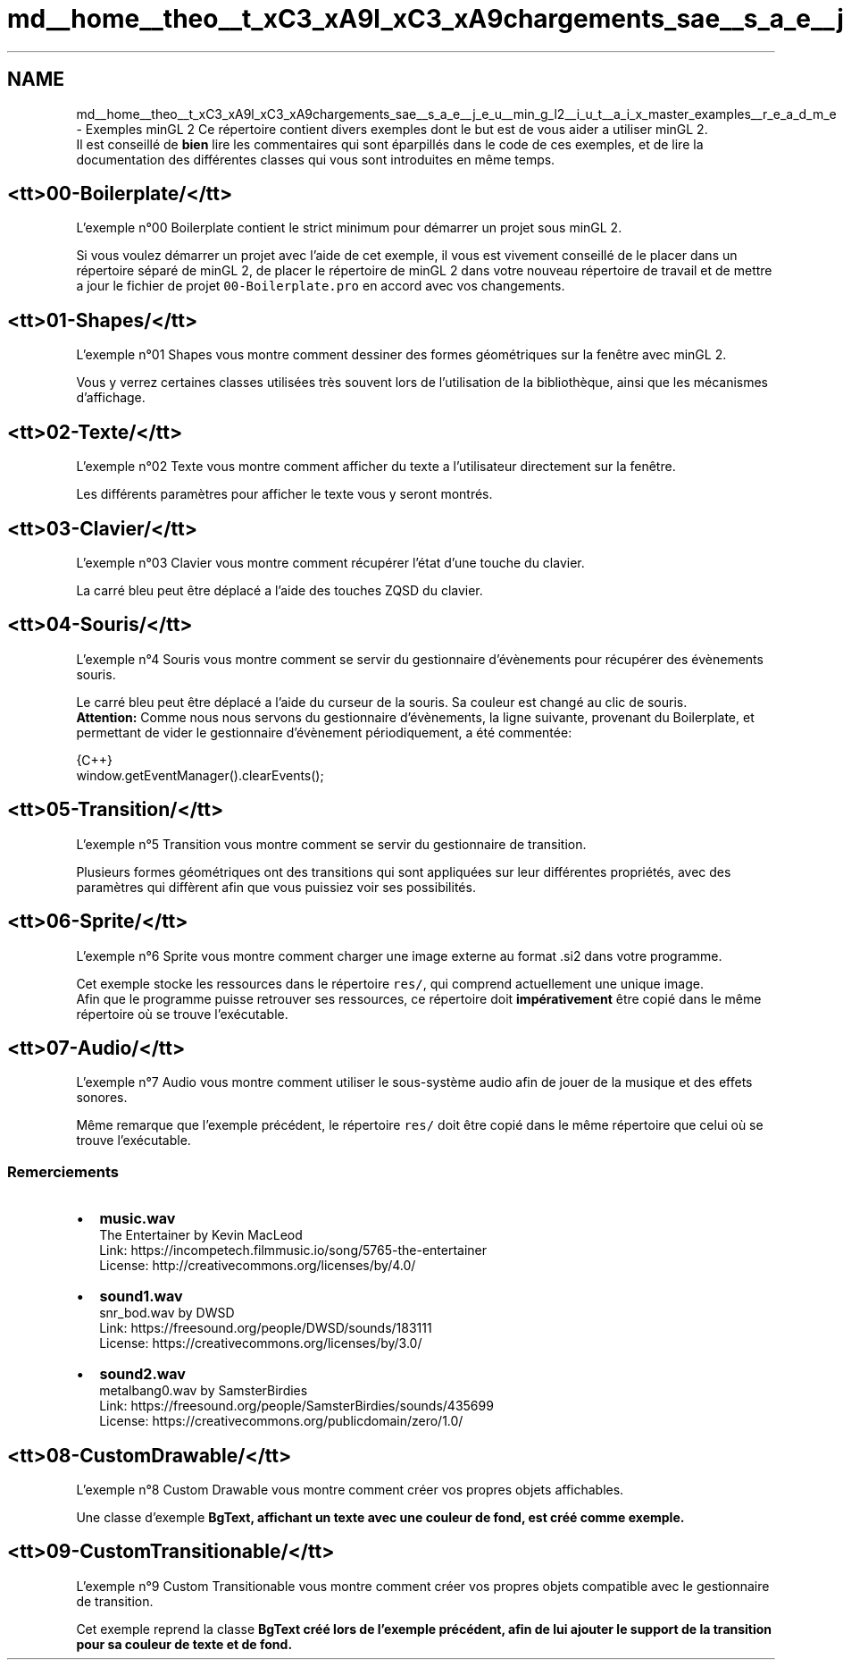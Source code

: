 .TH "md__home__theo__t_xC3_xA9l_xC3_xA9chargements_sae__s_a_e__j_e_u__min_g_l2__i_u_t__a_i_x_master_examples__r_e_a_d_m_e" 3 "Fri Jan 10 2025" "SAE 1.01" \" -*- nroff -*-
.ad l
.nh
.SH NAME
md__home__theo__t_xC3_xA9l_xC3_xA9chargements_sae__s_a_e__j_e_u__min_g_l2__i_u_t__a_i_x_master_examples__r_e_a_d_m_e \- Exemples minGL 2 
Ce répertoire contient divers exemples dont le but est de vous aider a utiliser minGL 2\&. 
.br
 Il est conseillé de \fBbien\fP lire les commentaires qui sont éparpillés dans le code de ces exemples, et de lire la documentation des différentes classes qui vous sont introduites en même temps\&.
.SH "<tt>00-Boilerplate/</tt>"
.PP
L'exemple n°00 Boilerplate contient le strict minimum pour démarrer un projet sous minGL 2\&.
.PP
Si vous voulez démarrer un projet avec l'aide de cet exemple, il vous est vivement conseillé de le placer dans un répertoire séparé de minGL 2, de placer le répertoire de minGL 2 dans votre nouveau répertoire de travail et de mettre a jour le fichier de projet \fC00-Boilerplate\&.pro\fP en accord avec vos changements\&.
.SH "<tt>01-Shapes/</tt>"
.PP
L'exemple n°01 Shapes vous montre comment dessiner des formes géométriques sur la fenêtre avec minGL 2\&.
.PP
Vous y verrez certaines classes utilisées très souvent lors de l'utilisation de la bibliothèque, ainsi que les mécanismes d'affichage\&.
.SH "<tt>02-Texte/</tt>"
.PP
L'exemple n°02 Texte vous montre comment afficher du texte a l'utilisateur directement sur la fenêtre\&.
.PP
Les différents paramètres pour afficher le texte vous y seront montrés\&.
.SH "<tt>03-Clavier/</tt>"
.PP
L'exemple n°03 Clavier vous montre comment récupérer l'état d'une touche du clavier\&.
.PP
La carré bleu peut être déplacé a l'aide des touches ZQSD du clavier\&.
.SH "<tt>04-Souris/</tt>"
.PP
L'exemple n°4 Souris vous montre comment se servir du gestionnaire d'évènements pour récupérer des évènements souris\&.
.PP
Le carré bleu peut être déplacé a l'aide du curseur de la souris\&. Sa couleur est changé au clic de souris\&. 
.br
 \fBAttention:\fP Comme nous nous servons du gestionnaire d'évènements, la ligne suivante, provenant du Boilerplate, et permettant de vider le gestionnaire d'évènement périodiquement, a été commentée: 
.PP
.nf
 {C++}
window\&.getEventManager()\&.clearEvents();

.fi
.PP
.SH "<tt>05-Transition/</tt>"
.PP
L'exemple n°5 Transition vous montre comment se servir du gestionnaire de transition\&.
.PP
Plusieurs formes géométriques ont des transitions qui sont appliquées sur leur différentes propriétés, avec des paramètres qui diffèrent afin que vous puissiez voir ses possibilités\&.
.SH "<tt>06-Sprite/</tt>"
.PP
L'exemple n°6 Sprite vous montre comment charger une image externe au format \&.si2 dans votre programme\&.
.PP
Cet exemple stocke les ressources dans le répertoire \fCres/\fP, qui comprend actuellement une unique image\&. 
.br
 Afin que le programme puisse retrouver ses ressources, ce répertoire doit \fBimpérativement\fP être copié dans le même répertoire où se trouve l'exécutable\&.
.SH "<tt>07-Audio/</tt>"
.PP
L'exemple n°7 Audio vous montre comment utiliser le sous-système audio afin de jouer de la musique et des effets sonores\&.
.PP
Même remarque que l'exemple précédent, le répertoire \fCres/\fP doit être copié dans le même répertoire que celui où se trouve l'exécutable\&.
.SS "Remerciements"
.IP "\(bu" 2
\fBmusic\&.wav\fP 
.br
 The Entertainer by Kevin MacLeod 
.br
 Link: https://incompetech.filmmusic.io/song/5765-the-entertainer 
.br
 License: http://creativecommons.org/licenses/by/4.0/ 
.br

.IP "\(bu" 2
\fBsound1\&.wav\fP 
.br
 snr_bod\&.wav by DWSD 
.br
 Link: https://freesound.org/people/DWSD/sounds/183111 
.br
 License: https://creativecommons.org/licenses/by/3.0/
.IP "\(bu" 2
\fBsound2\&.wav\fP 
.br
 metalbang0\&.wav by SamsterBirdies 
.br
 Link: https://freesound.org/people/SamsterBirdies/sounds/435699 
.br
 License: https://creativecommons.org/publicdomain/zero/1.0/ 
.br

.PP
.SH "<tt>08-CustomDrawable/</tt>"
.PP
L'exemple n°8 Custom Drawable vous montre comment créer vos propres objets affichables\&.
.PP
Une classe d'exemple \fC\fBBgText\fP\fP, affichant un texte avec une couleur de fond, est créé comme exemple\&.
.SH "<tt>09-CustomTransitionable/</tt>"
.PP
L'exemple n°9 Custom Transitionable vous montre comment créer vos propres objets compatible avec le gestionnaire de transition\&.
.PP
Cet exemple reprend la classe \fC\fBBgText\fP\fP créé lors de l'exemple précédent, afin de lui ajouter le support de la transition pour sa couleur de texte et de fond\&. 
